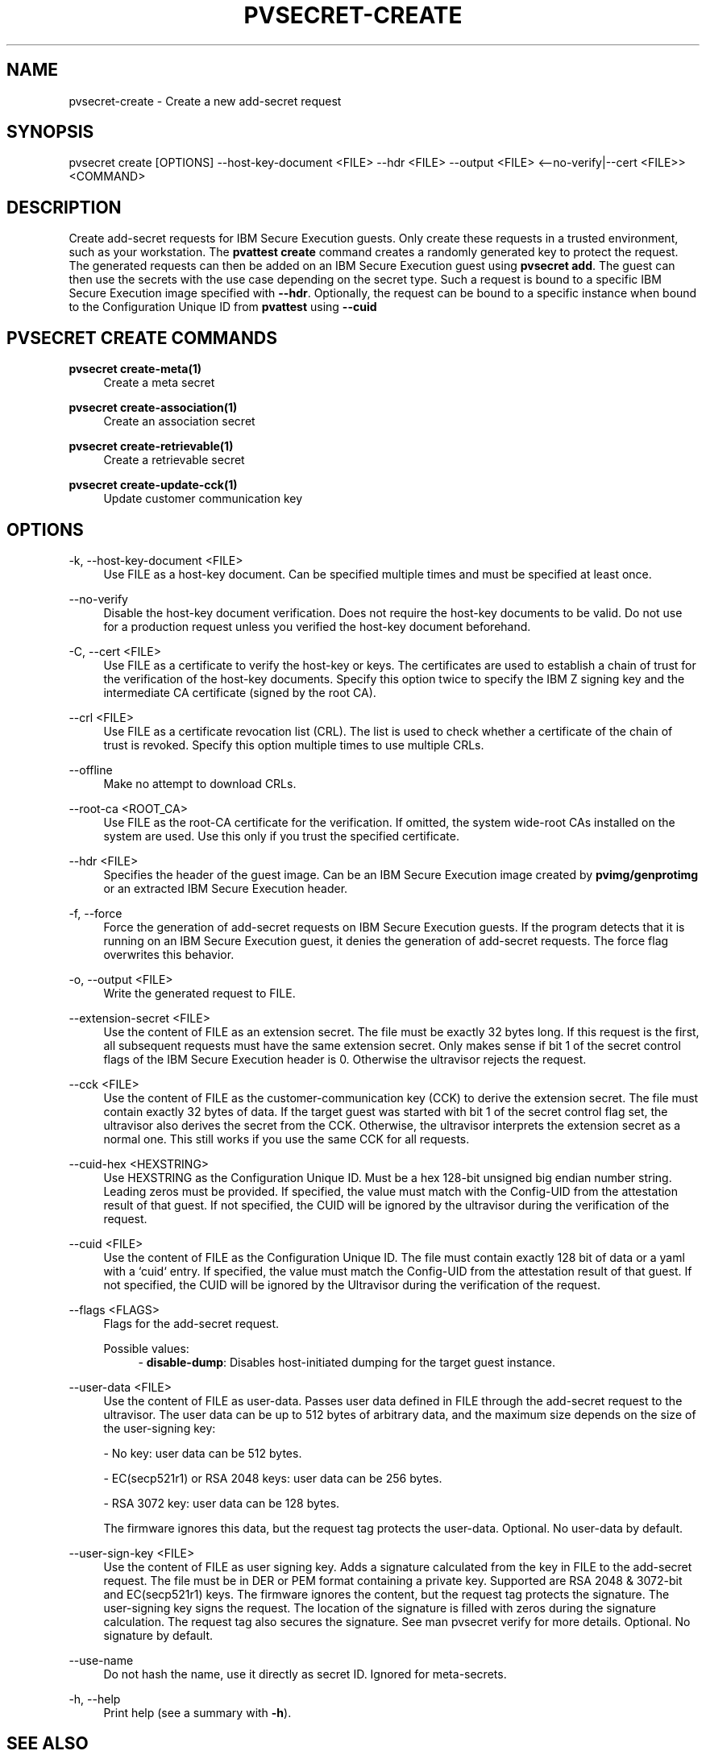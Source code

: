 .\" Copyright 2023, 2024 IBM Corp.
.\" s390-tools is free software; you can redistribute it and/or modify
.\" it under the terms of the MIT license. See LICENSE for details.
.\"

.TH "PVSECRET-CREATE" "1" "2025-04-25" "s390-tools" "UV-Secret Manual"
.nh
.ad l
.SH NAME
pvsecret-create \- Create a new add-secret request
.SH SYNOPSIS
.nf
.fam C
pvsecret create [OPTIONS] --host-key-document <FILE> --hdr <FILE> --output <FILE> <--no-verify|--cert <FILE>> <COMMAND>
.fam C
.fi
.SH DESCRIPTION
Create add-secret requests for IBM Secure Execution guests. Only create these
requests in a trusted environment, such as your workstation. The \fBpvattest
create\fR command creates a randomly generated key to protect the request. The
generated requests can then be added on an IBM Secure Execution guest using
\fBpvsecret add\fR. The guest can then use the secrets with the use case
depending on the secret type.
Such a request is bound to a specific IBM Secure Execution image specified with
\fB--hdr\fR. Optionally, the request can be bound to a specific instance when
bound to the Configuration Unique ID from \fBpvattest\fR using \fB--cuid\fR

.SH "PVSECRET CREATE COMMANDS"
.PP

\fBpvsecret create-meta(1)\fR
.RS 4
Create a meta secret
.RE

.PP

\fBpvsecret create-association(1)\fR
.RS 4
Create an association secret
.RE

.PP

\fBpvsecret create-retrievable(1)\fR
.RS 4
Create a retrievable secret
.RE

\fBpvsecret create-update-cck(1)\fR
.RS 4
Update customer communication key
.RE

.SH OPTIONS
.PP
\-k, \-\-host\-key\-document <FILE>
.RS 4
Use FILE as a host\-key document. Can be specified multiple times and must be
specified at least once.
.RE
.RE
.PP
\-\-no\-verify
.RS 4
Disable the host\-key document verification. Does not require the host\-key
documents to be valid. Do not use for a production request unless you verified
the host\-key document beforehand.
.RE
.RE
.PP
\-C, \-\-cert <FILE>
.RS 4
Use FILE as a certificate to verify the host\-key or keys. The certificates are
used to establish a chain of trust for the verification of the host\-key
documents. Specify this option twice to specify the IBM Z signing key and the
intermediate CA certificate (signed by the root CA).
.RE
.RE
.PP
\-\-crl <FILE>
.RS 4
Use FILE as a certificate revocation list (CRL). The list is used to check
whether a certificate of the chain of trust is revoked. Specify this option
multiple times to use multiple CRLs.
.RE
.RE
.PP
\-\-offline
.RS 4
Make no attempt to download CRLs.
.RE
.RE
.PP
\-\-root\-ca <ROOT_CA>
.RS 4
Use FILE as the root\-CA certificate for the verification. If omitted, the
system wide\-root CAs installed on the system are used. Use this only if you
trust the specified certificate.
.RE
.RE
.PP
\-\-hdr <FILE>
.RS 4
Specifies the header of the guest image. Can be an IBM Secure Execution image
created by \fBpvimg/genprotimg\fR or an extracted IBM Secure Execution header.
.RE
.RE
.PP
\-f, \-\-force
.RS 4
Force the generation of add\-secret requests on IBM Secure Execution guests. If
the program detects that it is running on an IBM Secure Execution guest, it
denies the generation of add\-secret requests. The force flag overwrites this
behavior.
.RE
.RE
.PP
\-o, \-\-output <FILE>
.RS 4
Write the generated request to FILE.
.RE
.RE
.PP
\-\-extension\-secret <FILE>
.RS 4
Use the content of FILE as an extension secret. The file must be exactly 32
bytes long. If this request is the first, all subsequent requests must have the
same extension secret. Only makes sense if bit 1 of the secret control flags of
the IBM Secure Execution header is 0. Otherwise the ultravisor rejects the
request.
.RE
.RE
.PP
\-\-cck <FILE>
.RS 4
Use the content of FILE as the customer\-communication key (CCK) to derive the
extension secret. The file must contain exactly 32 bytes of data. If the target
guest was started with bit 1 of the secret control flag set, the ultravisor also
derives the secret from the CCK. Otherwise, the ultravisor interprets the
extension secret as a normal one. This still works if you use the same CCK for
all requests.
.RE
.RE
.PP
\-\-cuid\-hex <HEXSTRING>
.RS 4
Use HEXSTRING as the Configuration Unique ID. Must be a hex 128\-bit unsigned
big endian number string. Leading zeros must be provided. If specified, the
value must match with the Config\-UID from the attestation result of that guest.
If not specified, the CUID will be ignored by the ultravisor during the
verification of the request.
.RE
.RE
.PP
\-\-cuid <FILE>
.RS 4
Use the content of FILE as the Configuration Unique ID. The file must contain
exactly 128 bit of data or a yaml with a `cuid` entry. If specified, the value
must match the Config\-UID from the attestation result of that guest. If not
specified, the CUID will be ignored by the Ultravisor during the verification of
the request.
.RE
.RE
.PP
\-\-flags <FLAGS>
.RS 4
Flags for the add\-secret request.

Possible values:
.RS 4
\- \fBdisable-dump\fP: Disables host-initiated dumping for the target guest instance.

.RE
.RE
.PP
\-\-user\-data <FILE>
.RS 4
Use the content of FILE as user\-data. Passes user data defined in FILE through
the add\-secret request to the ultravisor. The user data can be up to 512 bytes
of arbitrary data, and the maximum size depends on the size of the user\-signing
key:

 \- No key: user data can be 512 bytes.

 \- EC(secp521r1) or RSA 2048 keys: user data can be 256 bytes.

 \- RSA 3072 key: user data can be 128 bytes.

The firmware ignores this data, but the request tag protects the user\-data.
Optional. No user\-data by default.
.RE
.RE
.PP
\-\-user\-sign\-key <FILE>
.RS 4
Use the content of FILE as user signing key. Adds a signature calculated from
the key in FILE to the add\-secret request. The file must be in DER or PEM
format containing a private key. Supported are RSA 2048 & 3072\-bit and
EC(secp521r1) keys. The firmware ignores the content, but the request tag
protects the signature. The user\-signing key signs the request. The location of
the signature is filled with zeros during the signature calculation. The request
tag also secures the signature. See man pvsecret verify for more details.
Optional. No signature by default.
.RE
.RE
.PP
\-\-use\-name
.RS 4
Do not hash the name, use it directly as secret ID. Ignored for meta\-secrets.
.RE
.RE
.PP
\-h, \-\-help
.RS 4
Print help (see a summary with \fB\-h\fR).
.RE
.RE

.SH "SEE ALSO"
.sp
\fBpvsecret\fR(1) \fBpvsecret-create-meta\fR(1) \fBpvsecret-create-association\fR(1) \fBpvsecret-create-retrievable\fR(1)
